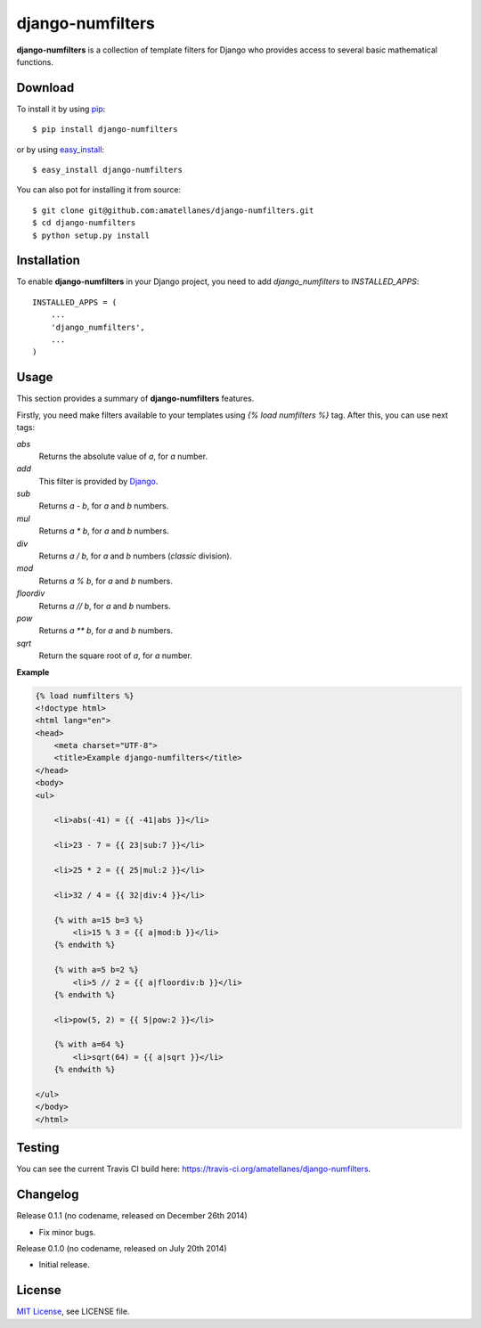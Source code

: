 django-numfilters
=================

.. image:: https://travis-ci.org/amatellanes/django-numfilters.svg?branch=master
    :target: https://travis-ci.org/amatellanes/django-numfilters


.. image:: https://coveralls.io/repos/amatellanes/django-numfilters/badge.png?branch=master
    :target: https://coveralls.io/r/amatellanes/django-numfilters?branch=master

.. image:: https://pypip.in/v/django-numfilters/badge.png
    :target: https://crate.io/packages/django-numfilters/
    :alt: Pypi version

.. image:: https://pypip.in/d/django-numfilters/badge.png
    :target: https://crate.io/packages/django-numfilters/
    :alt: Pypi downloads


**django-numfilters** is a collection of template filters for Django who provides access to several basic mathematical functions.

Download
--------

To install it by using `pip`_: ::

    $ pip install django-numfilters

or by using `easy_install`_: ::
    
    $ easy_install django-numfilters
    
You can also pot for installing it from source: ::
    
    $ git clone git@github.com:amatellanes/django-numfilters.git
    $ cd django-numfilters
    $ python setup.py install

.. _pip: https://pypi.python.org/pypi/pip
.. _easy_install: https://pypi.python.org/pypi/setuptools

Installation
------------

To enable **django-numfilters** in your Django project, you need to add `django_numfilters` to `INSTALLED_APPS`: ::

    INSTALLED_APPS = (
        ...
        'django_numfilters',
        ...
    )

Usage
-----

This section provides a summary of **django-numfilters** features.

Firstly, you need make filters available to your templates using `{% load numfilters %}` tag. After this, you can use 
next tags:

`abs`
  Returns the absolute value of `a`, for `a` number.
  
`add`
  This filter is provided by `Django`_.

`sub`
  Returns `a - b`, for `a` and `b` numbers.
  
`mul`
  Returns `a * b`, for `a` and `b` numbers.
  
`div`
  Returns `a / b`, for `a` and `b` numbers (*classic* division).
  
`mod`
  Returns `a % b`, for `a` and `b` numbers.
  
`floordiv`
  Returns `a // b`, for `a` and `b` numbers.
  
`pow`
  Returns `a ** b`, for `a` and `b` numbers. 
  
`sqrt`
  Return the square root of `a`, for `a` number.
  
.. _Django: https://docs.djangoproject.com/en/dev/ref/templates/builtins/#add
  
**Example**

.. sourcecode:: html

    {% load numfilters %}
    <!doctype html>
    <html lang="en">
    <head>
        <meta charset="UTF-8">
        <title>Example django-numfilters</title>
    </head>
    <body>
    <ul>

        <li>abs(-41) = {{ -41|abs }}</li>

        <li>23 - 7 = {{ 23|sub:7 }}</li>

        <li>25 * 2 = {{ 25|mul:2 }}</li>

        <li>32 / 4 = {{ 32|div:4 }}</li>

        {% with a=15 b=3 %}
            <li>15 % 3 = {{ a|mod:b }}</li>
        {% endwith %}

        {% with a=5 b=2 %}
            <li>5 // 2 = {{ a|floordiv:b }}</li>
        {% endwith %}

        <li>pow(5, 2) = {{ 5|pow:2 }}</li>

        {% with a=64 %}
            <li>sqrt(64) = {{ a|sqrt }}</li>
        {% endwith %}

    </ul>
    </body>
    </html>

Testing
-------

You can see the current Travis CI build here: https://travis-ci.org/amatellanes/django-numfilters.

Changelog
---------

Release 0.1.1 (no codename, released on December 26th 2014)

- Fix minor bugs.

Release 0.1.0 (no codename, released on July 20th 2014)

- Initial release.

License
-------

`MIT License <http://www.tldrlegal.com/license/mit-license>`_, see LICENSE file.